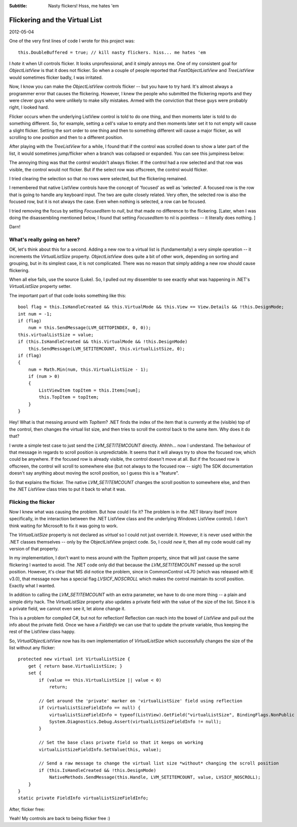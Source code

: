 .. -*- coding: UTF-8 -*-

:Subtitle: Nasty flickers! Hsss, me hates 'em

.. _blog-virtuallistflickers:

Flickering and the Virtual List
===============================

2012-05-04

One of the very first lines of code I wrote for this project was::

    this.DoubleBuffered = true; // kill nasty flickers. hiss... me hates 'em

I *hate* it when UI controls flicker. It looks unprofessional, and it simply annoys me.
One of my consistent goal for `ObjectListView` is that it does not flicker.
So when a couple of people reported that `FastObjectListView` and `TreeListView` would
sometimes flicker badly, I was irritated.

Now, I know you can make the `ObjectListView` controls flicker -- but you have to try hard. It's almost
always a programmer error that causes the flickering. However, I knew the people
who submitted the flickering reports and they were clever guys who were unlikely to make
silly mistakes. Armed with the conviction that these guys were probably right, I looked hard.

Flicker occurs when the underlying ListView control is told to do one thing, and then moments later
is told to do something different. So, for example, setting a cell's value to empty and then moments later
set it to not empty will cause a slight flicker. Setting the sort order to one thing and then to something
different will cause a major flicker, as will scrolling to one position and then to a different position.

After playing with the `TreeListView` for a while, I found that if the control was scrolled down to show
a later part of the list, it would sometimes jump/flicker when a branch was
collapsed or expanded.
You can see this jumpiness below:

.. raw:: html

    <div style="margin-top:8px;">
      <object type="application/x-shockwave-flash" data="_static\flicker.swf"  width="265" height="281">
        <param name="movie" value="flicker.swf" />
        <param name="quality" value="high" />
        <param name="bgcolor" value="#ffffff" />
        <p>You do not have the latest version of Flash installed. Please visit this link to download it: <a href="http://www.adobe.com/products/flashplayer/">    http://www.adobe.com/products/flashplayer/</a></p>
      </object>
    </div>

The annoying thing was that the control wouldn't always flicker.
If the control had a row selected and that row was visible, the control would not flicker.
But if the select row was offscreen, the control would flicker.

I tried clearing the selection so that no rows were selected, but the flickering remained.

I remembered that native ListView controls have the concept of 'focused' as well as 'selected'.
A focused row is the row that is going to handle any keyboard input.
The two are quite closely related. Very often, the selected row is also the focused row, but it
is not always the case. Even when nothing is selected, a row can be focused.

I tried removing the focus by setting `FocusedItem` to *null*, but that made no difference to the flickering.
[Later, when I was doing the disassembling mentioned below, I found that setting `FocusedItem` to nil is pointless
-- it literally does nothing. ]

Darn!

What's really going on here?
----------------------------

OK, let's think about this for a second.
Adding a new row to a virtual list is (fundamentally) a very simple operation -- it increments
the `VirtualListSize` property. `ObjectListView` does quite a bit of other work, depending on sorting and
grouping, but in its simplest case, it is not complicated. There was no reason that simply adding a new
row should cause flickering.

When all else fails, use the source (Luke). So, I pulled out my dissembler to see exactly what was happening
in .NET's `VirtualListSize` property setter.

The important part of that code looks something like this::

    bool flag = this.IsHandleCreated && this.VirtualMode && this.View == View.Details && !this.DesignMode;
    int num = -1;
    if (flag)
        num = this.SendMessage(LVM_GETTOPINDEX, 0, 0));
    this.virtualListSize = value;
    if (this.IsHandleCreated && this.VirtualMode && !this.DesignMode)
        this.SendMessage(LVM_SETITEMCOUNT, this.virtualListSize, 0);
    if (flag)
    {
        num = Math.Min(num, this.VirtualListSize - 1);
        if (num > 0)
        {
            ListViewItem topItem = this.Items[num];
            this.TopItem = topItem;
        }
    }

Hey! What is that messing around with `TopItem`? .NET finds the index of the item that is currently at the
(visible) top of the control, then changes the virtual list size, and then tries to scroll the control
back to the same item. Why does it do that?

I wrote a simple test case to just send the `LVM_SETITEMCOUNT` directly. Ahhhh... now I understand.
The behaviour of that message in regards to scroll position is unpredictable. It seems that it will
always try to show the focused row, which could be anywhere. If the focused row is already visible,
the control doesn't move at all. But if the focused row is offscreen, the control will scroll to somewhere
else (but not always to the focused row -- sigh)
The SDK documentation doesn't say anything
about moving the scroll position, so I guess this is a "feature".

So that explains the flicker. The native `LVM_SETITEMCOUNT` changes the scroll position to somewhere else,
and then the .NET `ListView` class tries to put it back to what it was.

Flicking the flicker
--------------------

Now I knew what was causing the problem. But how could I fix it? The problem is in the .NET library itself
(more specifically, in the interaction between the .NET ListView class
and the underlying Windows ListView control). I don't think waiting for Microsoft to fix it was going to work.

The `VirtualListSize` property is not declared as `virtual` so I could not just override it. However, it is never
used within the .NET classes themselves -- only by the ObjectListView project code. So, I could `new` it, then all
my code would call my version of that property.

In my implementation, I don't want to mess around with the `TopItem` property, since that will just cause the
same flickering I wanted to avoid. The .NET code only did that because the `LVM_SETITEMCOUNT` messed up the
scroll position. However, it's clear that MS did notice the problem, since in CommonControl v4.70 (which was
released with IE v3.0), that message now has a special flag `LVSICF_NOSCROLL` which makes the control maintain
its scroll position. Exactly what I wanted.

In addition to calling the `LVM_SETITEMCOUNT` with an extra parameter, we have to do one more thing -- a
plain and simple dirty hack. The `VirtualListSize` property also updates a private field with the value of the
size of the list. Since it is a private field, we cannot even see it, let alone change it.

This is a problem for compiled C#, but not for reflection! Reflection can reach into the bowel of `ListView`
and pull out the info about the private field. Once we have a `FieldInfo` we can use that to update the
private variable, thus keeping the rest of the ListView class happy.

So, `VirtualObjectListView` now has its own implementation of `VirtualListSize` which successfully changes
the size of the list without any flicker::

    protected new virtual int VirtualListSize {
        get { return base.VirtualListSize; }
        set {
            if (value == this.VirtualListSize || value < 0)
                return;

            // Get around the 'private' marker on 'virtualListSize' field using reflection
            if (virtualListSizeFieldInfo == null) {
                virtualListSizeFieldInfo = typeof(ListView).GetField("virtualListSize", BindingFlags.NonPublic | BindingFlags.Instance);
                System.Diagnostics.Debug.Assert(virtualListSizeFieldInfo != null);
            }

            // Set the base class private field so that it keeps on working
            virtualListSizeFieldInfo.SetValue(this, value);

            // Send a raw message to change the virtual list size *without* changing the scroll position
            if (this.IsHandleCreated && !this.DesignMode)
                NativeMethods.SendMessage(this.Handle, LVM_SETITEMCOUNT, value, LVSICF_NOSCROLL);
        }
    }
    static private FieldInfo virtualListSizeFieldInfo;

After, flicker free:

.. raw:: html

    <div style="margin-top:8px;">
      <object type="application/x-shockwave-flash" data="_static\flicker-gone.swf"  width="268" height="281">
        <param name="movie" value="flicker-gone.swf" />
        <param name="quality" value="high" />
        <param name="bgcolor" value="#ffffff" />
        <p>You do not have the latest version of Flash installed. Please visit this link to download it: <a href="http://www.adobe.com/products/flashplayer/">    http://www.adobe.com/products/flashplayer/</a></p>
      </object>
    </div>

Yeah! My controls are back to being flicker free :)

